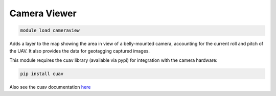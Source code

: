 =============
Camera Viewer
=============

.. code:: bash

    module load cameraview

Adds a layer to the map showing the area in view of a belly-mounted
camera, accounting for the current roll and pitch of the UAV. It also
provides the data for geotagging captured images.

This module requires the cuav library (available via pypi) for
integration with the camera hardware:

.. code:: bash

    pip install cuav

Also see the cuav documentation `here <http://canberrauav.github.io/cuav/build/html/index.html>`_

